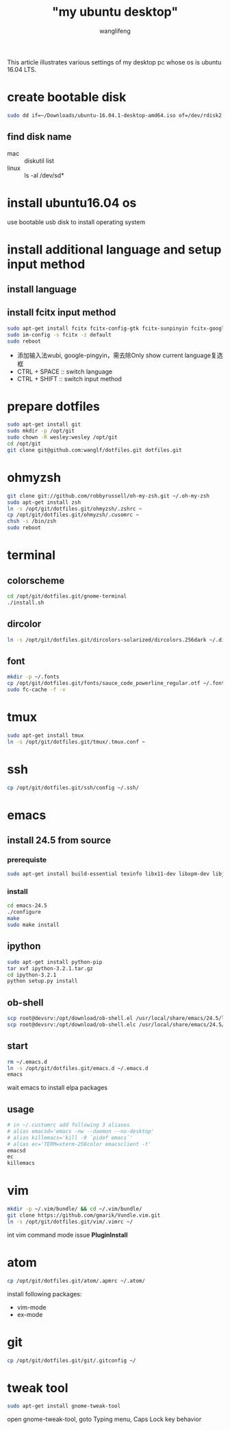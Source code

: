 #+TITLE: "my ubuntu desktop"
#+AUTHOR: wanglifeng
#+OPTIONS: H:4 ^:nil
#+LATEX_CLASS: latex-doc
#+PAGE_TAGS: ubuntu
#+PAGE_CATETORIES: linux
#+PAGE_LAYOUT: post

#+HTML: <!--abstract-begin-->
This article illustrates various settings of my desktop pc whose os is ubuntu 16.04 LTS.
#+HTML: <!--abstract-end-->

* create bootable disk
#+BEGIN_SRC sh
sudo dd if=~/Downloads/ubuntu-16.04.1-desktop-amd64.iso of=/dev/rdisk2 bs=1m
#+END_SRC

** find disk name
- mac :: diskutil list
- linux :: ls -al /dev/sd*

* install ubuntu16.04 os
use bootable usb disk to install operating system

* install additional language and setup input method
** install language
** install fcitx input method
#+BEGIN_SRC sh
sudo apt-get install fcitx fcitx-config-gtk fcitx-sunpinyin fcitx-googlepinyin fcitx-module-cloudpinyin im-config
sudo im-config -s fcitx -z default
sudo reboot
#+END_SRC

- 添加输入法wubi, google-pingyin，需去除Only show current language复选框
- CTRL + SPACE :: switch language
- CTRL + SHIFT :: switch input method

* prepare dotfiles
#+BEGIN_SRC sh
sudo apt-get install git
sudo mkdir -p /opt/git
sudo chown -R wesley:wesley /opt/git
cd /opt/git
git clone git@github.com:wanglf/dotfiles.git dotfiles.git
#+END_SRC

* ohmyzsh
#+BEGIN_SRC sh
git clone git://github.com/robbyrussell/oh-my-zsh.git ~/.oh-my-zsh
sudo apt-get install zsh
ln -s /opt/git/dotfiles.git/ohmyzsh/.zshrc ~
cp /opt/git/dotfiles.git/ohmyzsh/.cusomrc ~
chsh -s /bin/zsh
sudo reboot
#+END_SRC

* terminal
** colorscheme
#+BEGIN_SRC sh
cd /opt/git/dotfiles.git/gnome-terminal
./install.sh
#+END_SRC

** dircolor
#+BEGIN_SRC sh
ln -s /opt/git/dotfiles.git/dircolors-solarized/dircolors.256dark ~/.dircolors.256dark
#+END_SRC

** font
#+BEGIN_SRC sh
mkdir -p ~/.fonts
cp /opt/git/dotfiles.git/fonts/sauce_code_powerline_regular.otf ~/.fonts/
sudo fc-cache -f -v
#+END_SRC

* tmux
#+BEGIN_SRC sh
sudo apt-get install tmux
ln -s /opt/git/dotfiles.git/tmux/.tmux.conf ~
#+END_SRC

* ssh
#+BEGIN_SRC sh
cp /opt/git/dotfiles.git/ssh/config ~/.ssh/
#+END_SRC

* emacs
** install 24.5 from source
*** prerequiste
#+BEGIN_SRC sh
sudo apt-get install build-essential texinfo libx11-dev libxpm-dev libjpeg-dev libpng-dev libgif-dev libtiff-dev libgtk2.0-dev libncurses-dev libxpm-dev automake autoconf
#+END_SRC

*** install
#+BEGIN_SRC sh
cd emacs-24.5
./configure
make
sudo make install
#+END_SRC

** ipython
#+BEGIN_SRC sh
sudo apt-get install python-pip
tar xvf ipython-3.2.1.tar.gz
cd ipython-3.2.1
python setup.py install
#+END_SRC

** ob-shell
#+BEGIN_SRC sh
scp root@devsrv:/opt/download/ob-shell.el /usr/local/share/emacs/24.5/lisp/org
scp root@devsrv:/opt/download/ob-shell.elc /usr/local/share/emacs/24.5/lisp/org
#+END_SRC

** start
#+BEGIN_SRC sh
rm ~/.emacs.d
ln -s /opt/git/dotfiles.git/emacs.d ~/.emacs.d
emacs
#+END_SRC

wait emacs to install elpa packages

** usage
#+BEGIN_SRC sh
# in ~/.customrc add following 3 aliases
# alias emacsd='emacs -nw --daemon --no-desktop'
# alias killemacs='kill -9 `pidof emacs`'
# alias ec='TERM=xterm-256color emacsclient -t'
emacsd
ec
killemacs
#+END_SRC

* vim
#+BEGIN_SRC sh
mkdir -p ~/.vim/bundle/ && cd ~/.vim/bundle/
git clone https://github.com/gmarik/Vundle.vim.git
ln -s /opt/git/dotfiles.git/vim/.vimrc ~/
#+END_SRC

int vim command mode issue *PluginInstall*

* atom
#+BEGIN_SRC sh
cp /opt/git/dotfiles.git/atom/.apmrc ~/.atom/
#+END_SRC

install following packages:
- vim-mode
- ex-mode

* git
#+BEGIN_SRC sh
cp /opt/git/dotfiles.git/git/.gitconfig ~/
#+END_SRC

* tweak tool
#+BEGIN_SRC sh
sudo apt-get install gnome-tweak-tool
#+END_SRC
open gnome-tweak-tool, goto Typing menu, Caps Lock key behavior
